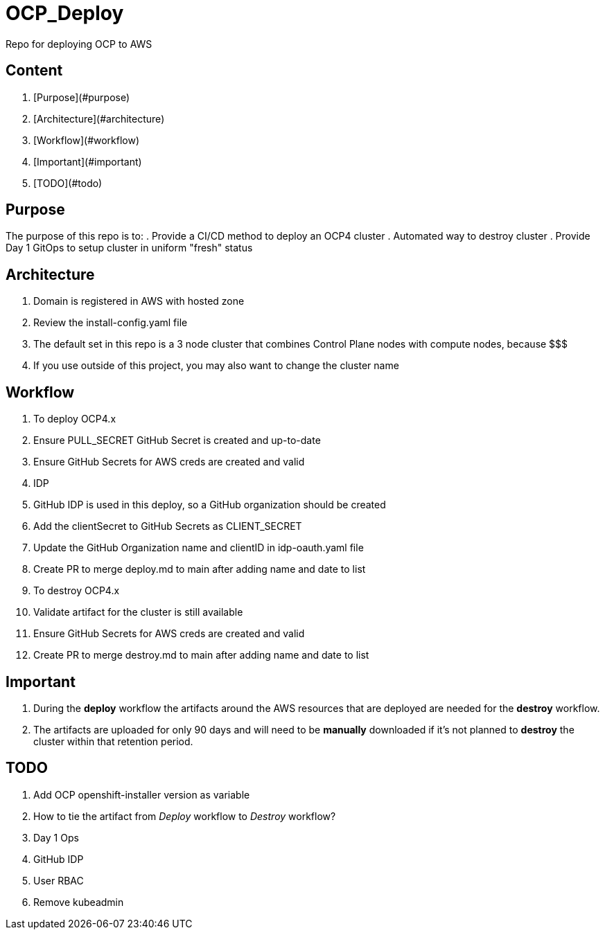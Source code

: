 = OCP_Deploy
Repo for deploying OCP to AWS

== Content

. [Purpose](#purpose)
. [Architecture](#architecture)
. [Workflow](#workflow)
. [Important](#important)
. [TODO](#todo)

== Purpose
The purpose of this repo is to:
. Provide a CI/CD method to deploy an OCP4 cluster
. Automated way to destroy cluster
. Provide Day 1 GitOps to setup cluster in uniform "fresh" status

== Architecture
. Domain is registered in AWS with hosted zone
. Review the install-config.yaml file
  . The default set in this repo is a 3 node cluster that combines Control Plane nodes with compute nodes, because $$$
  . If you use outside of this project, you may also want to change the cluster name

== Workflow
. To deploy OCP4.x
  . Ensure PULL_SECRET GitHub Secret is created and up-to-date
  . Ensure GitHub Secrets for AWS creds are created and valid
  . IDP
    . GitHub IDP is used in this deploy, so a GitHub organization should be created
    . Add the clientSecret to GitHub Secrets as CLIENT_SECRET
    . Update the GitHub Organization name and clientID in idp-oauth.yaml file
  . Create PR to merge deploy.md to main after adding name and date to list
. To destroy OCP4.x
  . Validate artifact for the cluster is still available
  . Ensure GitHub Secrets for AWS creds are created and valid
  . Create PR to merge destroy.md to main after adding name and date to list

== Important
. During the *deploy* workflow the artifacts around the AWS resources that are deployed are needed for the *destroy* workflow.  
. The artifacts are uploaded for only 90 days and will need to be *manually* downloaded if it's not planned to *destroy* the cluster within that retention period.

== TODO
. Add OCP openshift-installer version as variable
. How to tie the artifact from _Deploy_ workflow to _Destroy_ workflow?
. Day 1 Ops
  . GitHub IDP 
  . User RBAC
  . Remove kubeadmin
